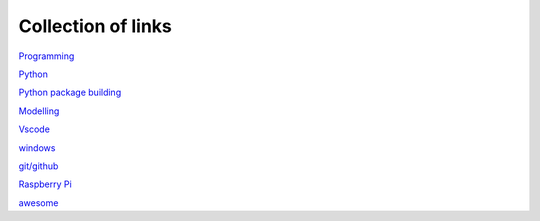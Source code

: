 Collection of links
=======================================

`Programming <https://github.com/0xdomyz/links_collection/blob/master/program.rst>`_

`Python <https://github.com/0xdomyz/links_collection/blob/master/python.rst>`_

`Python package building <https://github.com/0xdomyz/links_collection/blob/master/python_package_dev.rst>`_

`Modelling <https://github.com/0xdomyz/links_collection/blob/master/model.rst>`_

`Vscode <https://github.com/0xdomyz/links_collection/blob/master/vscode.rst>`_

`windows <https://github.com/0xdomyz/links_collection/blob/master/windows.rst>`_

`git/github <https://github.com/0xdomyz/links_collection/blob/master/github.rst>`_

`Raspberry Pi <https://github.com/0xdomyz/links_collection/blob/master/pi.rst>`_

`awesome <https://github.com/sindresorhus/awesome#entertainment>`_
